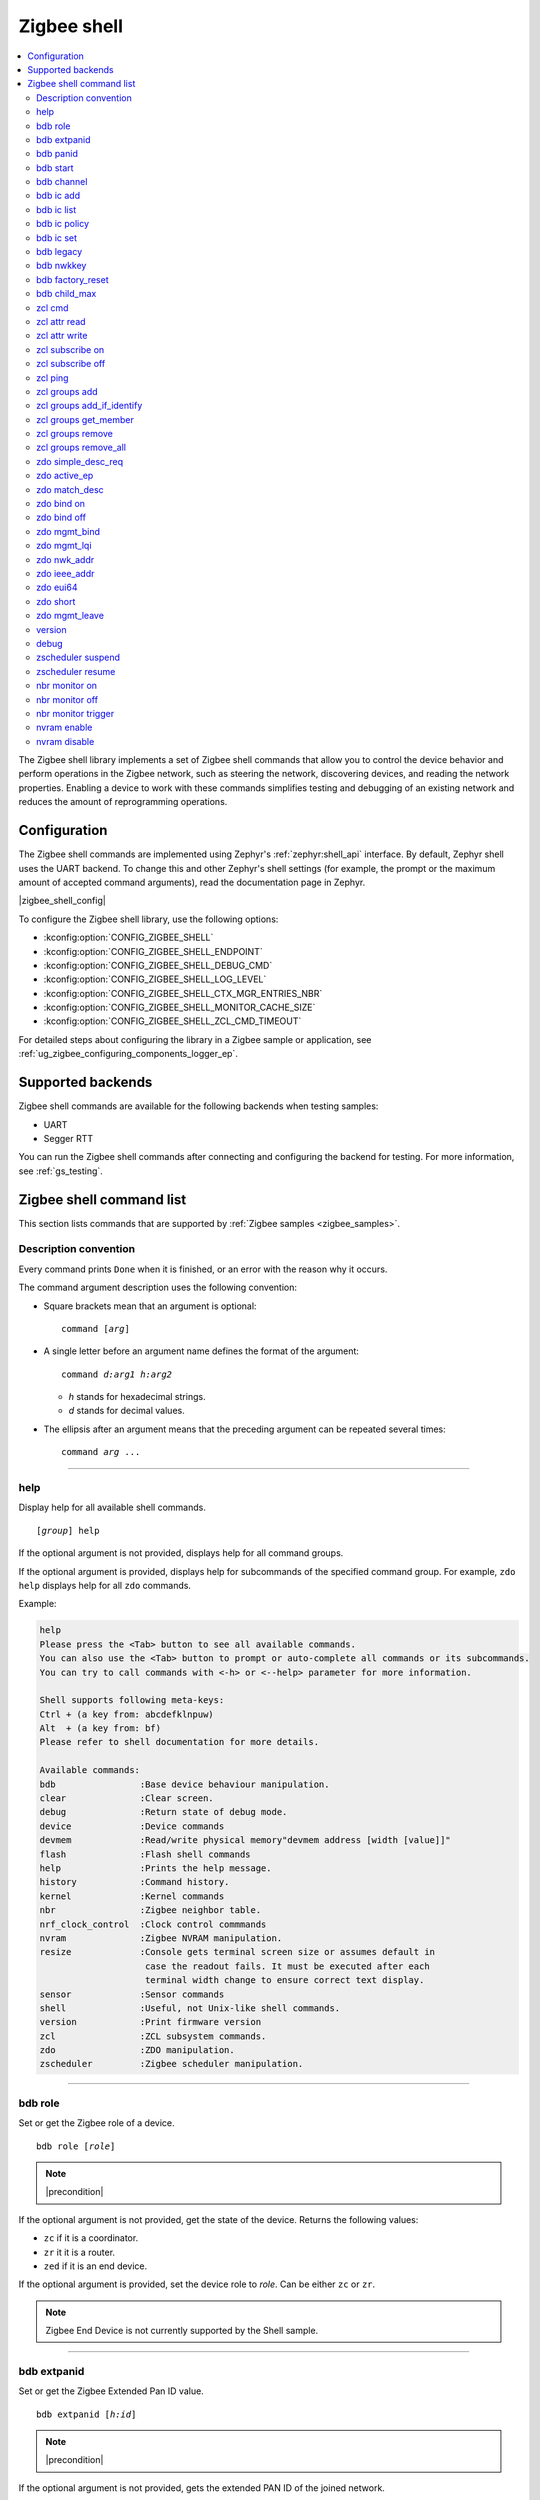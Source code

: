 ﻿.. _lib_zigbee_shell:

Zigbee shell
############

.. contents::
   :local:
   :depth: 2

The Zigbee shell library implements a set of Zigbee shell commands that allow you to control the device behavior and perform operations in the Zigbee network, such as steering the network, discovering devices, and reading the network properties.
Enabling a device to work with these commands simplifies testing and debugging of an existing network and reduces the amount of reprogramming operations.

.. _zigbee_shell_extending_samples:

Configuration
*************

The Zigbee shell commands are implemented using Zephyr's :ref:`zephyr:shell_api` interface.
By default, Zephyr shell uses the UART backend.
To change this and other Zephyr's shell settings (for example, the prompt or the maximum amount of accepted command arguments), read the documentation page in Zephyr.

|zigbee_shell_config|

To configure the Zigbee shell library, use the following options:

* :kconfig:option:`CONFIG_ZIGBEE_SHELL`
* :kconfig:option:`CONFIG_ZIGBEE_SHELL_ENDPOINT`
* :kconfig:option:`CONFIG_ZIGBEE_SHELL_DEBUG_CMD`
* :kconfig:option:`CONFIG_ZIGBEE_SHELL_LOG_LEVEL`
* :kconfig:option:`CONFIG_ZIGBEE_SHELL_CTX_MGR_ENTRIES_NBR`
* :kconfig:option:`CONFIG_ZIGBEE_SHELL_MONITOR_CACHE_SIZE`
* :kconfig:option:`CONFIG_ZIGBEE_SHELL_ZCL_CMD_TIMEOUT`

For detailed steps about configuring the library in a Zigbee sample or application, see :ref:`ug_zigbee_configuring_components_logger_ep`.

Supported backends
******************

Zigbee shell commands are available for the following backends when testing samples:

* UART
* Segger RTT

You can run the Zigbee shell commands after connecting and configuring the backend for testing.
For more information, see :ref:`gs_testing`.

.. _zigbee_shell_reference:

Zigbee shell command list
*************************

This section lists commands that are supported by :ref:`Zigbee samples <zigbee_samples>`.

Description convention
======================

Every command prints ``Done`` when it is finished, or an error with the reason why it occurs.

The command argument description uses the following convention:

* Square brackets mean that an argument is optional:

  .. parsed-literal::
     :class: highlight

     command [*arg*]

* A single letter before an argument name defines the format of the argument:

  .. parsed-literal::
     :class: highlight

     command *d:arg1* *h:arg2*

  * *h* stands for hexadecimal strings.
  * *d* stands for decimal values.

* The ellipsis after an argument means that the preceding argument can be repeated several times:

  .. parsed-literal::
     :class: highlight

     command *arg* ...

----

.. _shell_help:

help
====

Display help for all available shell commands.

.. parsed-literal::
   :class: highlight

   [*group*] help

If the optional argument is not provided, displays help for all command groups.

If the optional argument is provided, displays help for subcommands of the specified command group.
For example, ``zdo help`` displays help for all ``zdo`` commands.

Example:

.. zigbee_help_output_start

.. code-block::

   help
   Please press the <Tab> button to see all available commands.
   You can also use the <Tab> button to prompt or auto-complete all commands or its subcommands.
   You can try to call commands with <-h> or <--help> parameter for more information.

   Shell supports following meta-keys:
   Ctrl + (a key from: abcdefklnpuw)
   Alt  + (a key from: bf)
   Please refer to shell documentation for more details.

   Available commands:
   bdb                :Base device behaviour manipulation.
   clear              :Clear screen.
   debug              :Return state of debug mode.
   device             :Device commands
   devmem             :Read/write physical memory"devmem address [width [value]]"
   flash              :Flash shell commands
   help               :Prints the help message.
   history            :Command history.
   kernel             :Kernel commands
   nbr                :Zigbee neighbor table.
   nrf_clock_control  :Clock control commmands
   nvram              :Zigbee NVRAM manipulation.
   resize             :Console gets terminal screen size or assumes default in
                       case the readout fails. It must be executed after each
                       terminal width change to ensure correct text display.
   sensor             :Sensor commands
   shell              :Useful, not Unix-like shell commands.
   version            :Print firmware version
   zcl                :ZCL subsystem commands.
   zdo                :ZDO manipulation.
   zscheduler         :Zigbee scheduler manipulation.

.. zigbee_help_output_end

----

.. _bdb_role:

bdb role
========

Set or get the Zigbee role of a device.

.. parsed-literal::
   :class: highlight

   bdb role [*role*]

.. note::
    |precondition|

If the optional argument is not provided, get the state of the device.
Returns the following values:

* ``zc`` if it is a coordinator.
* ``zr`` it it is a router.
* ``zed`` if it is an end device.

If the optional argument is provided, set the device role to *role*.
Can be either ``zc`` or ``zr``.

.. note::
    Zigbee End Device is not currently supported by the Shell sample.


----

.. _bdb_extpanid:

bdb extpanid
============

Set or get the Zigbee Extended Pan ID value.


.. parsed-literal::
   :class: highlight

   bdb extpanid [*h:id*]

.. note::
    |precondition|

If the optional argument is not provided, gets the extended PAN ID of the joined network.

If the optional argument is provided, gets the extended PAN ID to *id*.

----

.. _bdb_panid:

bdb panid
=========

Set or get the Zigbee PAN ID value.

.. parsed-literal::
   :class: highlight

   bdb panid [*h:id*]

.. note::
    |precondition|

If the optional argument is not provided, gets the PAN ID of the joined network.
If the optional argument is provided, sets the PAN ID to *id*.

----

.. _bdb_start:

bdb start
=========

Start the commissioning process.

.. code-block::

   > bdb start
   Started coordinator
   Done

----

.. _bdb_channel:

bdb channel
===========

Set or get the 802.15.4 channel.

.. parsed-literal::
   :class: highlight

   bdb channel *n*

.. note::
    |precondition2|

If the optional argument is not provided, get the current number and bitmask of the channel.

If the optional argument is provided:

* If *n* is in ``[11:26]`` range, set to that channel.
* Otherwise, treat *n* as bitmask (logical or of a single bit shifted by channel number).


Example:

.. code-block::

   > bdb channel 0x110000
   Setting channel bitmask to 110000
   Done

----

.. _bdb_ic_add:

bdb ic add
==========

Add information about the install code on the trust center.

.. parsed-literal::
   :class: highlight

   bdb ic add *h:install code* *h:eui64*

For *h:eui64*, use the address of the joining device.
For *h:install code*, use 128bit install code with correct CRC value.

.. note::
    |precondition3|

    |precondition5|

    |precondition6|

    |precondition7|

Example:

.. code-block::

   > bdb ic add 83FED3407A939723A5C639B26916D505C3B5 0B010E2F79E9DBFA
   Done

----

.. _bdb_ic_list:

bdb ic list
===========

Read and print install codes stored on the device.

.. parsed-literal::
   :class: highlight

   bdb ic list

.. note::
    |precondition4|

    |precondition6|

    |precondition7|

Example:

.. code-block::

   > bdb ic list
   [idx] EUI64:           IC:                                  options:
   [  0] 0b010e2f79e9dbfa 83fed3407a939723a5c639b26916d505c3b5 0x3
   Total entries for the install codes table: 1
   Done

----

.. _bdb_ic_policy:

bdb ic policy
=============

Set the trust center install code policy.

.. parsed-literal::
   :class: highlight

   bdb ic policy *enable|disable*

.. note::
    |precondition6|

    |precondition7|

Example:

.. code-block::

    > bdb ic policy enable
    Done


----

.. _bdb_ic_set:

bdb ic set
==========

Set install code on the device.

.. parsed-literal::
   :class: highlight

   bdb ic set *h:install code*

Must only be used on a joining device.

.. note::
    |precondition2|

    |precondition5|

    |precondition6|

Example:

.. code-block::

   > bdb ic set 83fed3407a939723a5c639b26916d505c3b5
   Done

----

.. _bdb_legacy:

bdb legacy
==========

Enable or disable the legacy device support.

.. parsed-literal::
   :class: highlight

   bdb legacy *enable|disable*

Allow or disallow legacy pre-r21 devices on the Zigbee network.

Example:

.. code-block::

   > bdb legacy enable
   Done

----

.. _bdb_nwkkey:

bdb nwkkey
==========

Set network key.

.. parsed-literal::
   :class: highlight

   bdb nwkkey *h:key*

Set a pre-defined network key *key* instead of a random one.

.. note::
    |precondition2|

Example:

.. code-block::

   > bdb nwkkey 00112233445566778899aabbccddeeff
   Done

----

.. _bdb_factory_reset:

bdb factory_reset
=================

Perform a factory reset using local action.
See Base Device Behavior specification chapter 9.5 for details.

.. code-block::

   > bdb factory_reset
   Done

----

.. _bdb_child_max:

bdb child_max
=============

Set the amount of child devices that is equal to *d:nbr*.

.. parsed-literal::
   :class: highlight

   > bdb child_max *d:nbr*

.. note::
    |precondition2|

Example:

.. code-block::

   > bdb child_max 16
   Setting max children to: 16
   Done

----

.. _zcl_cmd:

zcl cmd
=======

Send a generic ZCL command to the remote node.

.. parsed-literal::
   :class: highlight

   zcl cmd [-d] *h:dst_addr* *d:ep* *h:cluster* [-p *h:profile*] *h:cmd_ID* [-l *h:payload*]

.. note::
    By default, the profile is set to Home Automation Profile, and the payload is empty.

    The payload requires the **little-endian** byte order.

    To send a request using binding table entries, set ``dst_addr`` and ``ep`` to ``0``.
    To send as groupcast, set ``dst_addr`` to a group address and ``ep`` to ``0``.

Send a generic ZCL command with ID ``cmd_ID`` and payload ``payload`` to the cluster ``cluster``.
The cluster belongs to the profile ``profile``, which resides on the endpoint ``ep`` of the remote node ``dst_addr``.
Optional default response can be requested with ``-d``.

Examples:

.. code-block::

   zcl cmd 0x1234 10 0x0006 0x00

This command sends the Off command from the On/Off cluster (ZCL specification 3.8.2.3.1) to the device with the short address ``0x1234`` and endpoint ``10``.

.. code-block::

   zcl cmd 0x1234 10 0x0008 0x00 -l FF0A00

This command sends the Move to Level command from the Level Control cluster (ZCL specification 3.10.2.3.1) to the device with the short address ``0x1234`` and endpoint ``10``, asking it to move the CurrentLevel attribute to a new value ``255`` in 1 second.

.. code-block::

   zcl cmd -d 0x1234 10 0x0008 -p 0x0104 0x00 -l FF0A00

This command sends the same Move to Level command and requests additional Default response.
The same Home Automation Profile is used, but is set directly instead.

----

.. _zcl_read_attr:

zcl attr read
=============

Retrieve the attribute value of the remote node.

.. parsed-literal::
   :class: highlight

   zcl attr read *h:dst_addr* *d:ep* *h:cluster* [-c] *h:profile* *h:attr_id*

Read the value of the attribute ``attr_id`` in the cluster ``cluster``.
The cluster belongs to the profile ``profile``, which resides on the endpoint ``ep`` of the remote node ``dst_addr``.
If the attribute is on the client role side of the cluster, use the ``-c`` switch.

Example:

.. code-block::

   > zcl attr read 0x1234 10 0x0000 0x0104 0x00
   ID: 0 Type: 20 Value: 3
   Done

This command sends the Read Attributes command (ZCL specification 2.5.1) to the device with the short address ``0x1234`` and endpoint ``10``, asking it to reply with the ZCLVersion attribute value of the Basic cluster.

----

.. _zcl_attr_write:

zcl attr write
==============

Write the attribute value to the remote node.

.. parsed-literal::
   :class: highlight

   zcl attr write *h:dst_addr* *d:ep* *h:cluster* [-c] *h:profile* *h:attr_id* *h:attr_type* *h:attr_value*

Write the ``attr_value`` value of the attribute ``attr_id`` of the type ``attr_type`` in the cluster ``cluster``.
The cluster belongs to the profile ``profile``, which resides on the endpoint ``ep`` of the remote node ``dst_addr``.
If the attribute is on the client role side of the cluster, use the``-c`` switch.

.. note::
    The ``attr_value`` value must be in the hexadecimal format, unless it is a string (``attr_type == 42``), then it must be a string.

Example:

.. code-block::

   > zcl attr write 0x1234 10 0x0003 0x0104 0x00 0x21 0x0F
   Done

This command sends the Write Attributes command (ZCL specification 2.5.3) to the device with the short address ``0x1234`` and endpoint ``10``, asking it to set the IdentifyTime attribute value to ``15`` in the identify cluster.

----

.. _zcl_subscribe_on:

zcl subscribe on
================

Subscribe to the attribute changes on the remote node.

.. parsed-literal::
   :class: highlight

   zcl subscribe on *h:addr* *d:ep* *h:cluster* *h:profile* *h:attr_id* *d:attr_type* [*d:min interval (s)*] [*d:max interval (s)*]

Enable reporting on the node identified by the address ``addr``, with the endpoint ``ep``
that uses the profile ``profile`` of the attribute ``attr_id`` with the type
``attr_type`` in the cluster ``cluster``.

The reports must be generated in intervals not shorter than ``min interval``
(1 second by default) and not longer than ``max interval`` (60 seconds by default).

Example:

.. code-block::

   > zcl subscribe on 0x1234 10 0x0006 0x0104 0x00 16 5 20
   Done


This command sends the Configure Reporting command (ZCL specification 2.5.7) to the device with the short address ``0x1234`` and endpoint ``10``, asking it to configure reporting for the OnOff attribute of the On/Off cluster with minimum reporting interval of ``5`` seconds and maximum reporting interval of ``20`` seconds.

----

.. _zcl_subscribe_off:

zcl subscribe off
=================

Unsubscribe from the attribute reports.

.. parsed-literal::
   :class: highlight

   zcl subscribe off *h:addr* *d:ep* *h:cluster* *h:profile* *h:attr_id* *d:attr_type*

Disable reporting on the node identified by the address ``addr``, with the endpoint ``ep``
that uses the profile ``profile`` of the attribute ``attr_id`` with the type
``attr_type`` in the cluster ``cluster``.

Example:

.. code-block::

   > zcl subscribe off 0x1234 10 0x0006 0x0104 0x00 16
   Done

This command sends the Configure Reporting command (ZCL specification 2.5.7) to the device with the short address ``0x1234`` and endpoint ``10``, asking it to stop issuing reports for the OnOff attribute of the On/Off cluster, by setting maximum reporting interval to ``0xffff``.

----

.. _zcl_ping:

zcl ping
========

Ping other devices using ZCL.

.. parsed-literal::
   :class: highlight

   zcl ping [--no-echo] [--aps-ack] *h:dst_addr* *d:payload_size*

Example:

.. code-block::

   zcl ping 0b010eaafd745dfa 32

.. note::
    |precondition4|

Issue a ping-style shell command to another Shell node with the given 16-bit destination address (*dst_addr*) by using a payload equal to *payload_size* bytes.
The command is sent and received on endpoints with the same ID.

This shell command uses a custom ZCL frame, which is constructed as a ZCL frame of a custom ping ZCL cluster with the cluster ID ``0xBEEF``.
For details, see the implementation of :c:func:`ping_request_send` in :file:`subsys/zigbee/lib/zigbee_shell/src/zigbee_shell_cmd_ping.c`.

The command measures the time needed for a Zigbee frame to travel between two nodes in the network (there and back again).
The shell command sends a ping request ZCL command, which is followed by a ping reply ZCL command.
The IDs of the ping request change depending on optional arguments.
The ping reply ID stays the same (``0x01``).

The following optional argument are available:

* ``--aps-ack`` requests an APS acknowledgment
* ``--no-echo`` asks the destination node not to send the ping reply

Both arguments can be used at the same time.
See the following graphs for use cases.

Case 1: Ping with echo, but without the APS acknowledgment
    This is the default case, without optional arguments.

        .. msc::
            hscale = "1.3";
            App1 [label="Application 1"],Node1 [label="Node 1"],Node2 [label="Node 2"];
            App1 rbox Node2     [label="Command ID: 0x02 - Ping request without the APS acknowledgment"];
            App1>>Node1         [label="ping"];
            Node1>>Node2        [label="ping request"];
            Node1<<Node2        [label="MAC ACK"];
            App1 rbox Node2     [label="Command ID: 0x01 - Ping reply"];
            Node1<<Node2        [label="ping reply"];
            Node1>>Node2        [label="MAC ACK"];
            App1<<Node1         [label="Done"];
        ..

    In this default case, the ``zcl ping`` command measures the time between sending the ping request and receiving the ping reply.

Case 2: Ping with echo and with the APS acknowledgment
    This is a case with the ``--aps-ack`` optional argument.

        .. msc::
            hscale = "1.3";
            App1 [label="Application 1"],Node1 [label="Node 1"],Node2 [label="Node 2"];
            App1 rbox Node2     [label="Command ID: 0x00 - Ping request with the APS acknowledgment"];
            App1>>Node1         [label="ping"];
            Node1>>Node2        [label="ping request"];
            Node1<<Node2        [label="MAC ACK"];
            Node1<<Node2        [label="APS ACK"];
            Node1>>Node2        [label="MAC ACK"];
            App1 rbox Node2     [label="Command ID: 0x01 - Ping reply"];
            Node1<<Node2        [label="ping reply"];
            Node1>>Node2        [label="MAC ACK"];
            Node1>>Node2        [label="APS ACK"];
            Node1<<Node2        [label="MAC ACK"];
            App1<<Node1         [label="Done"];
        ..

     In this case, the ``zcl ping`` command measures the time between sending the ping request and receiving the ping reply.

Case 3: Ping without echo, but with the APS acknowledgment
    This is a case with both optional arguments provided, ``--aps-ack`` and ``--no-echo``.

        .. msc::
            hscale = "1.3";
            App1 [label="Application 1"],Node1 [label="Node 1"],Node2 [label="Node 2"];
            App1 rbox Node2     [label="Command ID: 0x03 - Ping request without echo"];
            App1>>Node1         [label="ping"];
            Node1>>Node2        [label="ping request"];
            Node1<<Node2        [label="MAC ACK"];
            Node1<<Node2        [label="APS ACK"];
            Node1>>Node2        [label="MAC ACK"];
            App1<<Node1         [label="Done"];
        ..

    In this case, the ``zcl ping`` command measures the time between sending the ping request and receiving the APS acknowledgment.

Case 4: Ping without echo and without the APS acknowledgment
    This is a case with the ``--no-echo`` optional argument.

        .. msc::
            hscale = "1.3";
            App1 [label="Application 1"],Node1 [label="Node 1"],Node2 [label="Node 2"];
            App1 rbox Node2     [label="Command ID: 0x03 - Ping request without echo"];
            App1>>Node1         [label="ping"];
            Node1>>Node2        [label="ping request"];
            App1<<Node1         [label="Done"];
            Node1<<Node2        [label="MAC ACK"];
        ..

    In this case, the ``zcl ping`` command does not measure time after sending the ping request.

----

.. _zcl_groups_add:

zcl groups add
==============

Add the endpoint on the remote node to the group.

.. parsed-literal::
   :class: highlight

   zcl groups add *h:dst_addr* *d:ep* [-p h:profile] *h:group_id*

Send Add Group command to the endpoint ``ep`` of the remote node ``dst_addr`` and add it to the group ``group_id``.
Providing profile ID ``profile`` is optional  (Home Automation Profile is used by default).
This command can be sent as groupcast.
To send the command as groupcast, set ``dst_addr`` to a group address and ``ep`` to ``0``.

Example 1:

.. code-block::

   > zcl groups add 0x1234 10 0x4321
   Response command received, group: 0x4321, status: 0
   Done

This command sends the Add Group command (ZCL specification 3.6.2.3.2) to the device with the short address ``0x1234`` and endpoint ``10``, asking it to join the group ``0x4321``.

Example 2:

.. code-block::

   > zcl groups add 0x1234 10 -p 0x0104 0x3210
   Response command received, group: 0x3210, status: 0
   Done

This command sends the Add Group command (ZCL specification 3.6.2.3.2) to the device with the short address ``0x1234`` and endpoint ``10`` with profile set to ``0x0104``, asking it to join the group ``0x3210``.

Example 3:

.. code-block::

   > zcl groups add 0x3210 0 0x1000
   Done

This command sends the Add Group command (ZCL specification 3.6.2.3.2) as groupcast to devices that belong to the group ``0x3210``, asking them to join the group ``0x1000``.

----

.. _zcl_groups_add_if_identify:

zcl groups add_if_identify
==========================

Add the endpoints on the remote nodes to the group if the endpoints are in the Identify mode.

.. parsed-literal::
   :class: highlight

   zcl groups add_if_identify *h:dst_addr* *d:ep* [-p h:profile] *h:group_id*

Send Add Group If Identifying command to the endpoint ``ep`` of the remote node ``dst_addr`` and add it to the group ``group_id`` if the endpoint on the remote node is in the Identify mode.
Providing profile ID ``profile`` is optional  (Home Automation Profile is used by default).
This command can be sent as groupcast.
To send the command as groupcast, set ``dst_addr`` to a group address and ``ep`` to ``0``.

Example 1:

.. code-block::

   > zcl groups add_if_identify 0x1234 10 0x4321
   Done

This command sends the Add Group If Identifying command (ZCL specification 3.6.2.3.7) to the device with the short address ``0x1234`` and endpoint ``10``, asking it to join the group ``0x4321`` if is in the Identify mode.

Example 2:

.. code-block::

   > zcl groups add_if_identify 0x1234 10 -p 0x0104 0x3210
   Done

This command sends the Add Group If Identifying command (ZCL specification 3.6.2.3.7) to the device with the short address ``0x1234`` and endpoint ``10`` with profile set to ``0x0104``, asking it to join the group ``0x3210`` if it is in the Identify mode.

Example 3:

.. code-block::

   > zcl groups add_if_identify 0x3210 0 0x1000
   Done

This command sends the Add Group If Identifying command (ZCL specification 3.6.2.3.7) as groupcast to devices that belong to the group ``0x3210``, asking them to join the group ``0x1000`` if they are in the Identify mode.

----

.. _zcl_groups_get_member:

zcl groups get_member
=====================

Get group membership from the endpoint on the remote node.

.. parsed-literal::
   :class: highlight

   zcl groups get_member *h:dst_addr* *d:ep* [-p h:profile] [h:group IDs ...]

Send Get Group Membership command to the endpoint ``ep`` of the remote node ``dst_addr`` to get which groups from the provided group list are including the endpoint on the remote node.
If no group ID is provided, the remote node is requested to response with information about all groups it is part of.
Providing profile ID ``profile`` is optional  (Home Automation Profile is used by default).
This command can be sent as groupcast.
To send the command as groupcast, set ``dst_addr`` to a group address and ``ep`` to ``0``.
Response from the remote node is parsed and printed only if the command was sent as unicast.

Example 1:

.. code-block::

   > zcl groups get_member 0x1234 10
   short_addr=0x1234 ep=10 capacity=13 group_cnt=3 group_list=0x4321,0x3210,0x1000,
   Done

This command sends the Get Group Membership command (ZCL specification 3.6.2.3.4) to the device with the short address ``0x1234`` and endpoint ``10``, asking it to respond with the list of groups that include the device.

Example 2:

.. code-block::

   > zcl groups get_member 0x1234 10 -p 0x0104 0x4321 0x3210
   short_addr=0x1234 ep=10 capacity=13 group_cnt=3 group_list=0x4321,0x3210,
   Done

This command sends the Get Group Membership command (ZCL specification 3.6.2.3.4) to the device with the short address ``0x1234`` and endpoint ``10`` with profile set to ``0x0104``, asking it to respond with the list of groups that include the device and that are present in the group list provided in the command.

----

.. _zcl_groups_remove:

zcl groups remove
=================

Remove the endpoint on the remote node from the group.

.. parsed-literal::
   :class: highlight

   zcl groups remove *h:dst_addr* *d:ep* [-p h:profile] *h:group_id*

Send Remove Group command to the endpoint ``ep`` of the remote node ``dst_addr`` and remove it from the group ``group_id``.
Providing profile ID ``profile`` is optional  (Home Automation Profile is used by default).
This command can be sent as groupcast.
To send the command as groupcast, set ``dst_addr`` to a group address and ``ep`` to ``0``.

Example 1:

.. code-block::

   > zcl groups remove 0x1234 10 0x4321
   Response command received, group: 0x4321, status: 0
   Done

This command sends the Remove Group command (ZCL specification 3.6.2.3.5) to the device with the short address ``0x1234`` and endpoint ``10``, asking it to remove itself from the group ``0x4321``.

Example 2:

.. code-block::

   > zcl groups remove 0x1234 10 -p 0x0104 0x3210
   Response command received, group: 0x3210, status: 0
   Done

This command sends the Remove Group command (ZCL specification 3.6.2.3.5) to the device with the short address ``0x1234`` and endpoint ``10`` with profile set to ``0x0104``, asking it to remove itself from the group ``0x3210``.

Example 3:

.. code-block::

   > zcl groups remove 0x3210 0 0x1000
   Done

This command sends the Remove Group command (ZCL specification 3.6.2.3.5) as groupcast to devices that belong to the group ``0x3210``, asking them to remove themselves from the group ``0x1000``.

----

.. _zcl_groups_remove_all:

zcl groups remove_all
=====================

Remove the endpoint on the remote node from all groups.

.. parsed-literal::
   :class: highlight

   zcl groups remove_all *h:dst_addr* *d:ep* [-p h:profile]


Send Remove All Groups command to the endpoint ``ep`` to the remote node ``dst_addr``.
Providing profile ID ``profile`` is optional  (Home Automation Profile is used by default).
This command can be sent as groupcast.
To send the command as groupcast, set ``dst_addr`` to a group address and ``ep`` to ``0``.

Example 1:

.. code-block::

   > zcl groups remove_all 0x1234 10
   Done

This command sends the Remove All Groups command (ZCL specification 3.6.2.3.6) to the device with the short address ``0x1234`` and endpoint ``10``, asking it to remove itself from all groups.

Example 2:

.. code-block::

   > zcl groups remove_all 0x1234 10 -p 0x0104
   Done

This command sends the Remove All Groups command (ZCL specification 3.6.2.3.6) to the device with the short address ``0x1234`` and endpoint ``10`` with profile set to ``0x0104``, asking it to remove itself from all groups.

Example 3:

.. code-block::

   > zcl groups remove_all 0x1000 0
   Done

This command sends the Remove All Groups command (ZCL specification 3.6.2.3.6) as groupcast to devices that belong to the group ``0x3210``, asking them to remove themselves from all groups.

----

.. _zdo_simple_desc_req:

zdo simple_desc_req
===================

Send Simple Descriptor Request.

.. parsed-literal::
   :class: highlight

   zdo simple_desc_req *h:dst_addr* *d:ep*

Send Simple Descriptor Request to the given 16-bit destination address of the node (*dst_addr*) and the endpoint *ep*.

Example:

.. code-block::

   > zdo simple_desc_req 0xefba 10
   src_addr=0xEFBA ep=0x260 profile_id=0x0102 app_dev_id=0x0 app_dev_ver=0x5
   in_clusters=0x0000,0x0003,0x0004,0x0005,0x0006,0x0008,0x0300 out_clusters=0x0300
   Done

----

.. _zdo_active_ep:

zdo active_ep
=============

Send Active Endpoint Request.

.. parsed-literal::
   :class: highlight

   zdo active_ep *h:dst_addr*

Send Active Endpoint Request to the 16-bit destination address of the node (*dst_addr*).

Example:

.. code-block::

   > zdo active_ep 0xb4fc
   > src_addr=B4FC ep=10,11,12
   Done

----

.. _zdo_match_desc:

zdo match_desc
==============

Send match descriptor request.

.. parsed-literal::
   :class: highlight

   zdo match_desc *h:dst_addr*
                  *h:req_addr* *h:prof_id*
                  *d:n_input_clusters* [*h:input cluster IDs* ...]
                  *d:n_output_clusters* [*h:output cluster IDs* ...]

Send Match Descriptor Request to the 16-bit destination address of the node (*dst_addr*) that is a query about the requested address/type node (*req_addr*) of the *prof_id* profile ID, which must have at least one of input clusters (*n_input_clusters*), whose IDs are listed in ``[...]``, or at least one of output clusters (*n_output_clusters*), whose IDs are listed in ``[...]``.
The IDs can be either decimal values or hexadecimal strings.

Example:

.. code-block::

   match_desc 0xfffd 0xfffd 0x0104 1 6 0

In this example, the command sends a Match Descriptor Request to all non-sleeping nodes regarding all non-sleeping nodes that have 1 input cluster ON/OFF (``ID 6``) and 0 output clusters.


----

.. _zdo_bind:

zdo bind on
===========

Create a binding between two endpoints on two nodes.

.. parsed-literal::
   :class: highlight

   zdo bind on *h:source_eui64* *d:source_ep* *h:dst_addr*
               *d:dst_ep* *h:source_cluster_id* *h:request_dst_addr*

.. note::
    To bind the device to a group address, set ``dst_addr`` to a group address and ``dst_ep`` to ``0``.

Create bound connection between a device identified by *source_eui64* and endpoint *source_ep*, and a device identified by destination address *dst_addr* and destination endpoint *dst_ep*.
The connection is created for ZCL commands and attributes assigned to the ZCL cluster *source_cluster_id* on the *request_dst_addr* node (usually short address corresponding to *source_eui64* argument).

Example:

.. code-block::

   zdo bind on 0B010E0405060708 1 0B010E4050607080 2 8

----

.. _zdo_unbind:

zdo bind off
============

Remove a binding between two endpoints on two nodes.

.. parsed-literal::
   :class: highlight

   zdo bind off *h:source_eui64* *d:source_ep* *h:dst_eui64*
                *d:destination_ep* *h:source_cluster_id* *h:request_dst_addr*

.. note::
    To unbind the device from a group address, set ``dst_addr`` to a group address and ``dst_ep`` to ``0``.

Remove bound connection between a device identified by *source_eui64* and endpoint *source_ep*, and a device identified by destination address *dst_eui64* and destination endpoint *dst_ep*.
The connection is removed for ZCL commands and attributes assigned to the ZCL cluster *source_cluster_id* on the *request_dst_addr* node (usually, the same address as for the *source_eui64* device).

----

.. _zdo_mgmt_bind:

zdo mgmt_bind
=============

Read the binding table from a node.

.. parsed-literal::
   :class: highlight

   zdo mgmt_bind *h:dst_addr* [*d:start_index*]

Send a request to the remote device identified by the 16-bit destination address (*dst_addr*) to read the binding table through ``zdo mgmt_bind_req`` (see spec. 2.4.3.3.4).
If the whole binding table does not fit into a single ``mgmt_bind_resp frame``, the request initiates a series of ``mgmt_bind_req`` requests to perform the full download of the binding table.
*start_index* is the index of the first entry in the binding table where the reading starts.
It is zero by default.

Example:

.. code-block::

   zdo mgmt_bind 0x1234

This command sends ``mgmt_bind_req`` to the device with short address ``0x1234``, asking it to return its binding table.

Sample output:

.. code-block::

   [idx] src_address      src_endp cluster_id dst_addr_mode dst_addr         dst_endp
   [  0] 0b010ef8872c633e       10     0x0402             3 0b010e21591eef3e       64
   [  1] 0b010ef8872c633e       10     0x0403             3 0b010e21591eef3e       64
   Total entries for the binding table: 2
   Done

----

.. _zdo_mgmt_lqi:

zdo mgmt_lqi
============

Send a ZDO Mgmt_Lqi_Req command to a remote device with the short address *short*.

.. parsed-literal::
   :class: highlight

   zdo mgmt_lqi *h:short* [*d:start_index*]

*start_index* is the index of the first entry in the binding table where the reading starts.
It is zero by default.

Example:

.. code-block::

   zdo mgmt_lqi 0x1234

This command sends ``mgmt_lqi_req`` to the device with short address ``0x1234``, asking it to return its neighbor table.

----

.. _zdo_nwk_addr:

zdo nwk_addr
============

Resolve the EUI64 address *eui64* to a short network address.

.. parsed-literal::
   :class: highlight

   zdo nwk_addr *h:eui64*

Example:

.. code-block::

   zdo nwk_addr 0B010E0405060708

----

.. _zdo_ieee_addr:

zdo ieee_addr
=============

Resolve the EUI64 address *short_addr* by sending the IEEE address request.

.. parsed-literal::
   :class: highlight

   zdo ieee_addr *h:short_addr*

----

.. _zdo_eui64:

zdo eui64
=========

Get the EUI64 address of the Zigbee device.

.. code-block::

   > zdo eui64
   0b010eaafd745dfa
   Done

----

.. _zdo_short:

zdo short
=========

Get the short 16-bit address of the Zigbee device.

.. code-block::

   > zdo short
   0000
   Done

----

.. _zdo_mgmt_leave:

zdo mgmt_leave
==============

Send a request to a remote device to leave the network through ``zdo mgmt_leave_req`` (see the specification section 2.4.3.3.5).

.. parsed-literal::
   :class: highlight

   zdo mgmt_leave *h:dst_addr* [*h:device_address*] [--children] [--rejoin]

Send ``mgmt_leave_req`` to a remote node specified by 16-bit destination address *dst_addr*.
If the EUI64 *device_address* is omitted or it has a value equal to ``0000000000000000``, the remote device at address *dst_addr* will remove itself from the network.
If *device_address* has other value, it must be a long address corresponding to *dst_addr* or a long address of child node of *dst_addr*.
The request is sent with `Remove Children` and `Rejoin` flags set to ``0`` by default.
Use options ``\--children`` or ``\--rejoin`` to change the respective flags to ``1``.
For more details, see the section 2.4.3.3.5 of the specification.

Examples:

.. code-block::

   zdo mgmt_leave 0x1234

This command sends ``mgmt_leave_req`` to the device with the short address ``0x1234``, asking it to remove itself from the network.

.. code-block::

   zdo mgmt_leave 0x1234 --rejoin

This command sends ``mgmt_leave_req`` to the device with the short address ``0x1234``, asking it to remove itself from the network and perform rejoin.

.. code-block::

   zdo mgmt_leave 0x1234 0b010ef8872c633e

This command sends ``mgmt_leave_req`` to the device with the short address ``0x1234``, asking it to remove device ``0b010ef8872c633e`` from the network.
If the target device with the short address ``0x1234`` also has a long address ``0b010ef8872c633e``, it will remove itself from the network.
If the target device with the short address ``0x1234`` has a child with long address ``0b010ef8872c633e``, it will remove the child from the network.

.. code-block::

   zdo mgmt_leave 0x1234 --children

This command sends ``mgmt_leave_req`` to the device with the short address ``0x1234``, asking it to remove itself and all its children from the network.

----

.. _version:

version
=======

Print the firmware version.

.. code-block::

   version

Example:

.. code-block::

   > version
   Shell: Sep  3 2020 13:34:28
   ZBOSS: 3.3.0.2
   Zephyr kernel version: 2.3.99
   Done

----

.. _debug:

debug
=====

Enable or disable the debug mode in the Shell.

.. parsed-literal::
   :class: highlight

   debug *on|off*

This command unblocks several additional commands in the Shell.

.. note::
    When used, the additional commands can render the device unstable.

----

.. _zscheduler_suspend:

zscheduler suspend
==================

Suspend Zigbee scheduler processing.

.. code-block::

   zscheduler suspend

.. note::
    |precondition4|

----

.. _zscheduler_resume:

zscheduler resume
=================

Resume Zigbee scheduler processing.

.. code-block::

   zscheduler resume

.. note::
    |precondition4|

----

.. _nbr_monitor_on:

nbr monitor on
==============

Start monitoring the list of active Zigbee neighbors.

.. code-block::

   nbr monitor on

----

.. _nbr_monitor_off:

nbr monitor off
===============

Stop monitoring the list of active Zigbee neighbors.

.. code-block::

   nbr monitor off

----

.. _nbr_monitor_trigger:

nbr monitor trigger
===================

Trigger logging the list of active Zigbee neighbors.

.. note::
    This function will trigger logging only if the Zigbee active neighbor monitor is started (see :ref:`nbr_monitor_on`).

.. code-block::

   nbr monitor trigger

----

.. _nvram_enable:

nvram enable
============

Enable Zigbee NVRAM.

.. note::
    |precondition2|

.. code-block::

   nvram enable

----

.. _nvram_disable:

nvram disable
=============

Disable Zigbee NVRAM.

.. note::
    |precondition2|

.. code-block::

   nvram disable

.. |precondition| replace:: Setting only before :ref:`bdb_start`.
   Reading only after :ref:`bdb_start`.

.. |precondition2| replace:: Setting only before :ref:`bdb_start`.

.. |precondition3| replace:: Adding install codes only after :ref:`bdb_start`.

.. |precondition4| replace:: Use only after :ref:`bdb_start`.

.. |precondition5| replace:: Provide the install code as an ASCII-encoded hexadecimal file that includes CRC16/X-25 in little-endian order.

.. |precondition6| replace:: For production devices, make sure that an install code is installed by the production configuration present in the flash.

.. |precondition7| replace:: Must only be used on a coordinator.
